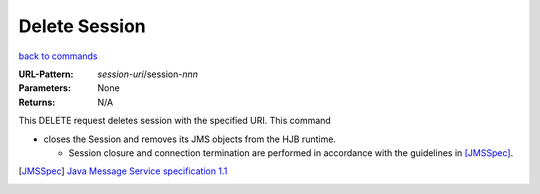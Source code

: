 ==============
Delete Session
==============

`back to commands`_

:URL-Pattern: *session-uri*/session-*nnn*

:Parameters: None

:Returns: N/A

This DELETE request deletes session with the specified URI.  This
command

* closes the Session and removes its JMS objects from the HJB runtime.

  - Session closure and connection termination are performed in
    accordance with the guidelines in [JMSSpec]_.

.. _back to commands: ./index.html
.. [JMSSpec] `Java Message Service specification 1.1
   <http://java.sun.com/products/jms/docs.html>`_
